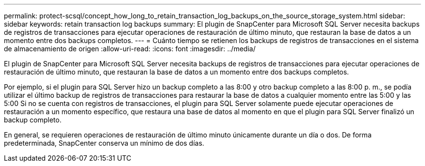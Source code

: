 ---
permalink: protect-scsql/concept_how_long_to_retain_transaction_log_backups_on_the_source_storage_system.html 
sidebar: sidebar 
keywords: retain transaction log backups 
summary: El plugin de SnapCenter para Microsoft SQL Server necesita backups de registros de transacciones para ejecutar operaciones de restauración de último minuto, que restauran la base de datos a un momento entre dos backups completos. 
---
= Cuánto tiempo se retienen los backups de registros de transacciones en el sistema de almacenamiento de origen
:allow-uri-read: 
:icons: font
:imagesdir: ../media/


[role="lead"]
El plugin de SnapCenter para Microsoft SQL Server necesita backups de registros de transacciones para ejecutar operaciones de restauración de último minuto, que restauran la base de datos a un momento entre dos backups completos.

Por ejemplo, si el plugin para SQL Server hizo un backup completo a las 8:00 y otro backup completo a las 8:00 p. m., se podía utilizar el último backup de registros de transacciones para restaurar la base de datos a cualquier momento entre las 5:00 y las 5:00 Si no se cuenta con registros de transacciones, el plugin para SQL Server solamente puede ejecutar operaciones de restauración a un momento específico, que restaura una base de datos al momento en que el plugin para SQL Server finalizó un backup completo.

En general, se requieren operaciones de restauración de último minuto únicamente durante un día o dos. De forma predeterminada, SnapCenter conserva un mínimo de dos días.
